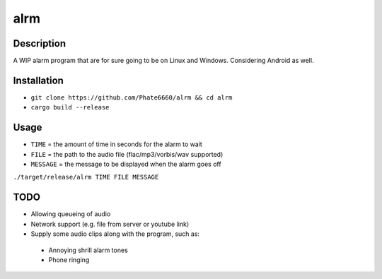 ====
alrm
====

Description
-----------

A WIP alarm program that are for sure going to be on Linux and Windows.
Considering Android as well.

Installation
------------

- ``git clone https://github.com/Phate6660/alrm && cd alrm``
- ``cargo build --release``

Usage
-----

- ``TIME`` = the amount of time in seconds for the alarm to wait
- ``FILE`` = the path to the audio file (flac/mp3/vorbis/wav supported)
- ``MESSAGE`` = the message to be displayed when the alarm goes off

``./target/release/alrm TIME FILE MESSAGE``

TODO
----

- Allowing queueing of audio
- Network support (e.g. file from server or youtube link)
- Supply some audio clips along with the program, such as:
 + Annoying shrill alarm tones
 + Phone ringing
